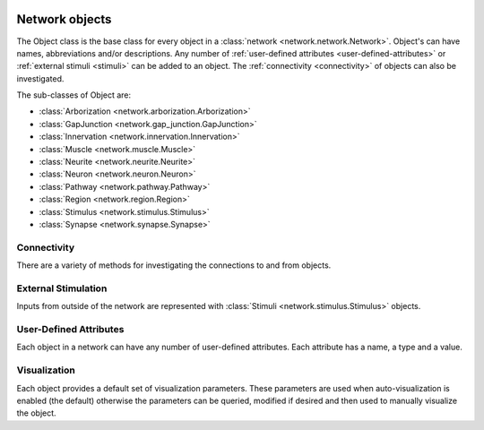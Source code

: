 .. image:: ../../../../Artwork/Neuroptikon.png
   :width: 64
   :height: 64
   :align: left

Network objects
===============

.. class:: network.object.Object

The Object class is the base class for every object in a :class:`network <network.network.Network>`.  Object's can have names, abbreviations and/or descriptions.  Any number of :ref:`user-defined attributes <user-defined-attributes>` or :ref:`external stimuli <stimuli>` can be added to an object.  The :ref:`connectivity <connectivity>` of objects can also be investigated.

The sub-classes of Object are:

* :class:`Arborization <network.arborization.Arborization>`
* :class:`GapJunction <network.gap_junction.GapJunction>`
* :class:`Innervation <network.innervation.Innervation>`
* :class:`Muscle <network.muscle.Muscle>`
* :class:`Neurite <network.neurite.Neurite>`
* :class:`Neuron <network.neuron.Neuron>`
* :class:`Pathway <network.pathway.Pathway>`
* :class:`Region <network.region.Region>`
* :class:`Stimulus <network.stimulus.Stimulus>`
* :class:`Synapse <network.synapse.Synapse>`

.. _connectivity:

Connectivity
------------

There are a variety of methods for investigating the connections to and from objects.

.. automethod:: network.object.Object.connections
.. automethod:: network.object.Object.inputs
.. automethod:: network.object.Object.outputs


.. _stimuli:

External Stimulation
--------------------

Inputs from outside of the network are represented with :class:`Stimuli <network.stimulus.Stimulus>` objects.

.. automethod:: network.neuro_object.NeuroObject.stimulate


.. _user-defined-attributes:

User-Defined Attributes
-----------------------

Each object in a network can have any number of user-defined attributes.  Each attribute has a name, a type and a value.

.. automethod:: network.object.Object.addAttribute
.. automethod:: network.object.Object.getAttribute
.. automethod:: network.object.Object.getAttributes


.. _visualization:

Visualization
-------------

Each object provides a default set of visualization parameters.  These parameters are used when auto-visualization is enabled (the default) otherwise the parameters can be queried, modified if desired and then used to manually visualize the object.

.. automethod:: network.object.Object.defaultVisualizationParams
